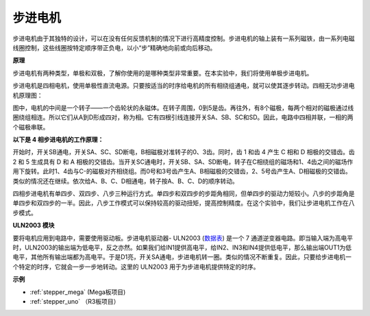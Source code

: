 步进电机
=========================

.. image:: img/stepper.png
    :align: center

步进电机由于其独特的设计，可以在没有任何反馈机制的情况下进行高精度控制。步进电机的轴上装有一系列磁铁，由一系列电磁线圈控制，这些线圈按特定顺序带正负电，以小“步”精确地向前或向后移动。

**原理**

步进电机有两种类型，单极和双极，了解你使用的是哪种类型非常重要。在本实验中，我们将使用单极步进电机。

步进电机是四相电机，使用单极性直流电源。只要按适当的时序给电机的所有相绕组通电，就可以使其逐步转动。四相无功步进电机原理图：

.. image:: img/image219.jpeg
   :align: center

图中，电机的中间是一个转子——一个齿轮状的永磁体。在转子周围，0到5是齿。再往外，有8个磁极，每两个相对的磁极通过线圈绕组相连。所以它们从A到D形成四对，称为相。它有四根引线连接开关SA、SB、SC和SD。因此，电路中四相并联，一相的两个磁极串联。

**以下是 4 相步进电机的工作原理：**

开始时，开关SB通电，开关SA、SC、SD断电，B相磁极对准转子的0、3齿。同时，齿 1 和齿 4 产生 C 相和 D 相极的交错齿。齿 2 和 5 生成具有 D 和 A 相极的交错齿。当开关SC通电时，开关SB、SA、SD断电，转子在C相绕组的磁场和1、4齿之间的磁场作用下旋转。此时1、4齿与C-的磁极对齐相绕组。而0号和3号齿产生A、B相磁极的交错齿，2、5号齿产生A、D相磁极的交错齿。类似的情况还在继续。依次给A、B、C、D相通电，转子按A、B、C、D的顺序转动。

.. image:: img/image220.png
   :align: center

四相步进电机有单四步、双四步、八步三种运行方式。单四步和双四步的步距角相同，但单四步的驱动力矩较小。八步的步距角是单四步和双四步的一半。因此，八步工作模式可以保持较高的驱动扭矩，提高控制精度。在这个实验中，我们让步进电机工作在八步模式。

**ULN2003 模块**

.. image:: img/uln2003.png
    :align: center

要将电机应用到电路中，需要使用驱动板。步进电机驱动器- ULN2003 (`数据表 <https://www.st.com/resource/en/datasheet/uln2001.pdf>`_) 是一个 7 通道逆变器电路。即当输入端为高电平时，ULN2003的输出端为低电平，反之亦然。如果我们给IN1提供高电平，给IN2、IN3和IN4提供低电平，那么输出端OUT1为低电平，其他所有输出端都为高电平。于是D1亮，开关SA通电，步进电机转一圈。类似的情况不断重复。因此，只要给步进电机一个特定的时序，它就会一步一步地转动。这里的 ULN2003 用于为步进电机提供特定的时序。


**示例**


* :ref:`stepper_mega` (Mega板项目)
* :ref:`stepper_uno` （R3板项目）
